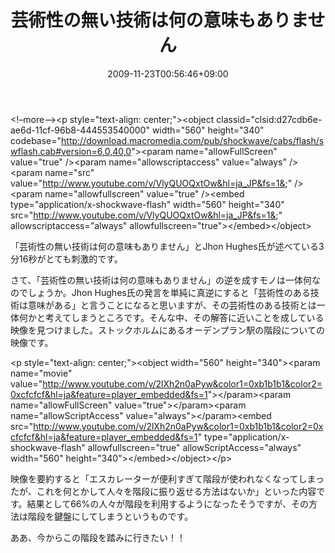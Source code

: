 #+TITLE: 芸術性の無い技術は何の意味もありません
#+DATE: 2009-11-23T00:56:46+09:00
#+DRAFT: false
#+TAGS: 過去記事インポート

<!--more--><p style="text-align: center;"><object classid="clsid:d27cdb6e-ae6d-11cf-96b8-444553540000" width="560" height="340" codebase="http://download.macromedia.com/pub/shockwave/cabs/flash/swflash.cab#version=6,0,40,0"><param name="allowFullScreen" value="true" /><param name="allowscriptaccess" value="always" /><param name="src" value="http://www.youtube.com/v/VlyQUOQxtOw&amp;hl=ja_JP&amp;fs=1&amp;" /><param name="allowfullscreen" value="true" /><embed type="application/x-shockwave-flash" width="560" height="340" src="http://www.youtube.com/v/VlyQUOQxtOw&amp;hl=ja_JP&amp;fs=1&amp;" allowscriptaccess="always" allowfullscreen="true"></embed></object>

「芸術性の無い技術は何の意味もありません」とJhon Hughes氏が述べている3分16秒がとても刺激的です。

さて、「芸術性の無い技術は何の意味もありません」の逆を成すモノは一体何なのでしょうか。Jhon Hughes氏の発言を単純に真逆にすると「芸術性のある技術は意味がある」と言うことになると思いますが、その芸術性のある技術とは一体何かと考えてしまうところです。そんな中、その解答に近いことを成している映像を見つけました。ストックホルムにあるオーデンプラン駅の階段についての映像です。

<p style="text-align: center;"><object width="560" height="340"><param name="movie" value="http://www.youtube.com/v/2lXh2n0aPyw&color1=0xb1b1b1&color2=0xcfcfcf&hl=ja&feature=player_embedded&fs=1"></param><param name="allowFullScreen" value="true"></param><param name="allowScriptAccess" value="always"></param><embed src="http://www.youtube.com/v/2lXh2n0aPyw&color1=0xb1b1b1&color2=0xcfcfcf&hl=ja&feature=player_embedded&fs=1" type="application/x-shockwave-flash" allowfullscreen="true" allowScriptAccess="always" width="560" height="340"></embed></object></p>

映像を要約すると「エスカレーターが便利すぎて階段が使われなくなってしまったが、これを何とかして人々を階段に振り返せる方法はないか」といった内容です。結果として66%の人々が階段を利用するようになったそうですが、その方法は階段を鍵盤にしてしまうというものです。

ああ、今からこの階段を踏みに行きたい！！
